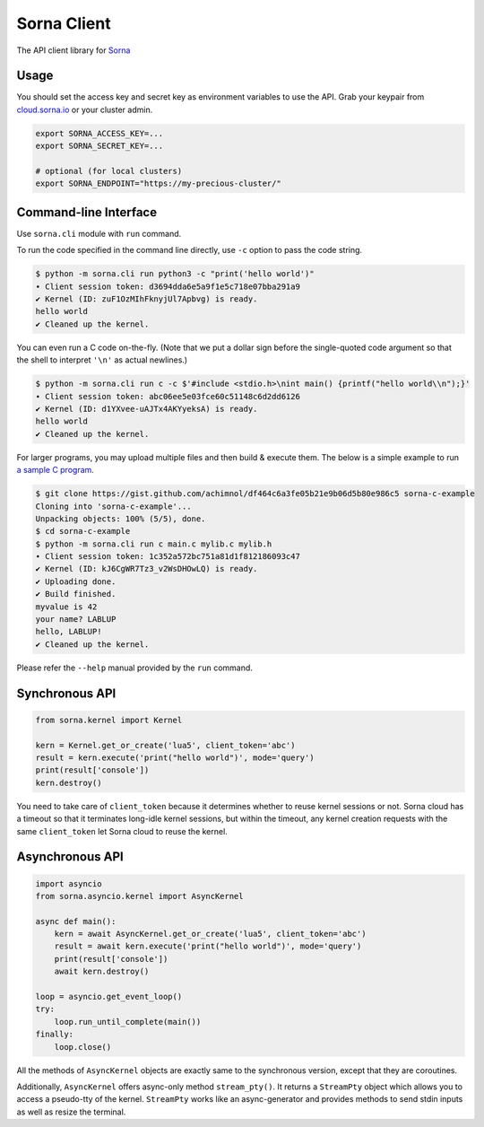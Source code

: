 Sorna Client
============

|PyPI| |Python Versions| |Travis Build Status| |AppVeyor Build Status|
|Code Coverage|

The API client library for `Sorna <http://sorna.io>`__

Usage
-----

You should set the access key and secret key as environment variables to
use the API. Grab your keypair from
`cloud.sorna.io <https://cloud.sorna.io>`__ or your cluster admin.

.. code:: sh

    export SORNA_ACCESS_KEY=...
    export SORNA_SECRET_KEY=...

    # optional (for local clusters)
    export SORNA_ENDPOINT="https://my-precious-cluster/"

Command-line Interface
----------------------

Use ``sorna.cli`` module with ``run`` command.

To run the code specified in the command line directly, use ``-c``
option to pass the code string.

.. code:: console

    $ python -m sorna.cli run python3 -c "print('hello world')"
    ∙ Client session token: d3694dda6e5a9f1e5c718e07bba291a9
    ✔ Kernel (ID: zuF1OzMIhFknyjUl7Apbvg) is ready.
    hello world
    ✔ Cleaned up the kernel.

You can even run a C code on-the-fly. (Note that we put a dollar sign
before the single-quoted code argument so that the shell to interpret
``'\n'`` as actual newlines.)

.. code:: console

    $ python -m sorna.cli run c -c $'#include <stdio.h>\nint main() {printf("hello world\\n");}'
    ∙ Client session token: abc06ee5e03fce60c51148c6d2dd6126
    ✔ Kernel (ID: d1YXvee-uAJTx4AKYyeksA) is ready.
    hello world
    ✔ Cleaned up the kernel.

For larger programs, you may upload multiple files and then build &
execute them. The below is a simple example to run `a sample C
program <https://gist.github.com/achimnol/df464c6a3fe05b21e9b06d5b80e986c5>`__.

.. code:: console

    $ git clone https://gist.github.com/achimnol/df464c6a3fe05b21e9b06d5b80e986c5 sorna-c-example
    Cloning into 'sorna-c-example'...
    Unpacking objects: 100% (5/5), done.
    $ cd sorna-c-example
    $ python -m sorna.cli run c main.c mylib.c mylib.h
    ∙ Client session token: 1c352a572bc751a81d1f812186093c47
    ✔ Kernel (ID: kJ6CgWR7Tz3_v2WsDHOwLQ) is ready.
    ✔ Uploading done.
    ✔ Build finished.
    myvalue is 42
    your name? LABLUP
    hello, LABLUP!
    ✔ Cleaned up the kernel.

Please refer the ``--help`` manual provided by the ``run`` command.

Synchronous API
---------------

.. code:: python

    from sorna.kernel import Kernel

    kern = Kernel.get_or_create('lua5', client_token='abc')
    result = kern.execute('print("hello world")', mode='query')
    print(result['console'])
    kern.destroy()

You need to take care of ``client_token`` because it determines whether
to reuse kernel sessions or not. Sorna cloud has a timeout so that it
terminates long-idle kernel sessions, but within the timeout, any kernel
creation requests with the same ``client_token`` let Sorna cloud to
reuse the kernel.

Asynchronous API
----------------

.. code:: python

    import asyncio
    from sorna.asyncio.kernel import AsyncKernel

    async def main():
        kern = await AsyncKernel.get_or_create('lua5', client_token='abc')
        result = await kern.execute('print("hello world")', mode='query')
        print(result['console'])
        await kern.destroy()

    loop = asyncio.get_event_loop()
    try:
        loop.run_until_complete(main())
    finally:
        loop.close()

All the methods of ``AsyncKernel`` objects are exactly same to the
synchronous version, except that they are coroutines.

Additionally, ``AsyncKernel`` offers async-only method ``stream_pty()``.
It returns a ``StreamPty`` object which allows you to access a
pseudo-tty of the kernel. ``StreamPty`` works like an async-generator
and provides methods to send stdin inputs as well as resize the
terminal.

.. |PyPI| image:: https://badge.fury.io/py/sorna-client.svg
   :target: https://pypi.python.org/pypi/sorna-client
.. |Python Versions| image:: https://img.shields.io/pypi/pyversions/sorna-client.svg
   :target: https://pypi.org/project/sorna-client/
.. |Travis Build Status| image:: https://travis-ci.org/lablup/sorna-client.svg?branch=master
   :target: https://travis-ci.org/lablup/sorna-client
.. |AppVeyor Build Status| image:: https://ci.appveyor.com/api/projects/status/5h6r1cmbx2965yn1/branch/master?svg=true
   :target: https://ci.appveyor.com/project/achimnol/sorna-client/branch/master
.. |Code Coverage| image:: https://codecov.io/gh/lablup/sorna-client/branch/master/graph/badge.svg
   :target: https://codecov.io/gh/lablup/sorna-client


